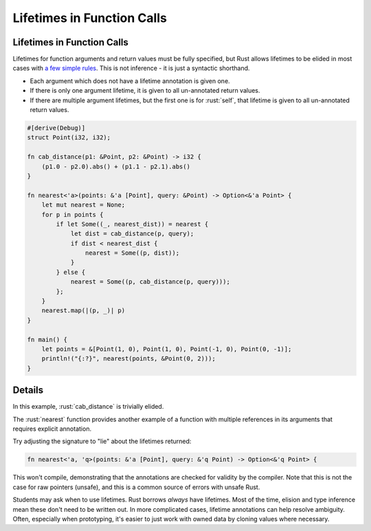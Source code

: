 =============================
Lifetimes in Function Calls
=============================

-----------------------------
Lifetimes in Function Calls
-----------------------------

Lifetimes for function arguments and return values must be fully
specified, but Rust allows lifetimes to be elided in most cases with
`a few simple rules <https://doc.rust-lang.org/nomicon/lifetime-elision.html>`__. This
is not inference - it is just a syntactic shorthand.

-  Each argument which does not have a lifetime annotation is given one.
-  If there is only one argument lifetime, it is given to all
   un-annotated return values.
-  If there are multiple argument lifetimes, but the first one is for
   :rust:`self`, that lifetime is given to all un-annotated return values.

.. code:: rust

   #[derive(Debug)]
   struct Point(i32, i32);

   fn cab_distance(p1: &Point, p2: &Point) -> i32 {
       (p1.0 - p2.0).abs() + (p1.1 - p2.1).abs()
   }

   fn nearest<'a>(points: &'a [Point], query: &Point) -> Option<&'a Point> {
       let mut nearest = None;
       for p in points {
           if let Some((_, nearest_dist)) = nearest {
               let dist = cab_distance(p, query);
               if dist < nearest_dist {
                   nearest = Some((p, dist));
               }
           } else {
               nearest = Some((p, cab_distance(p, query)));
           };
       }
       nearest.map(|(p, _)| p)
   }

   fn main() {
       let points = &[Point(1, 0), Point(1, 0), Point(-1, 0), Point(0, -1)];
       println!("{:?}", nearest(points, &Point(0, 2)));
   }

---------
Details
---------

In this example, :rust:`cab_distance` is trivially elided.

The :rust:`nearest` function provides another example of a function with
multiple references in its arguments that requires explicit annotation.

Try adjusting the signature to "lie" about the lifetimes returned:

.. code:: rust

   fn nearest<'a, 'q>(points: &'a [Point], query: &'q Point) -> Option<&'q Point> {

This won't compile, demonstrating that the annotations are checked for
validity by the compiler. Note that this is not the case for raw
pointers (unsafe), and this is a common source of errors with unsafe
Rust.

Students may ask when to use lifetimes. Rust borrows *always* have
lifetimes. Most of the time, elision and type inference mean these don't
need to be written out. In more complicated cases, lifetime annotations
can help resolve ambiguity. Often, especially when prototyping, it's
easier to just work with owned data by cloning values where necessary.
